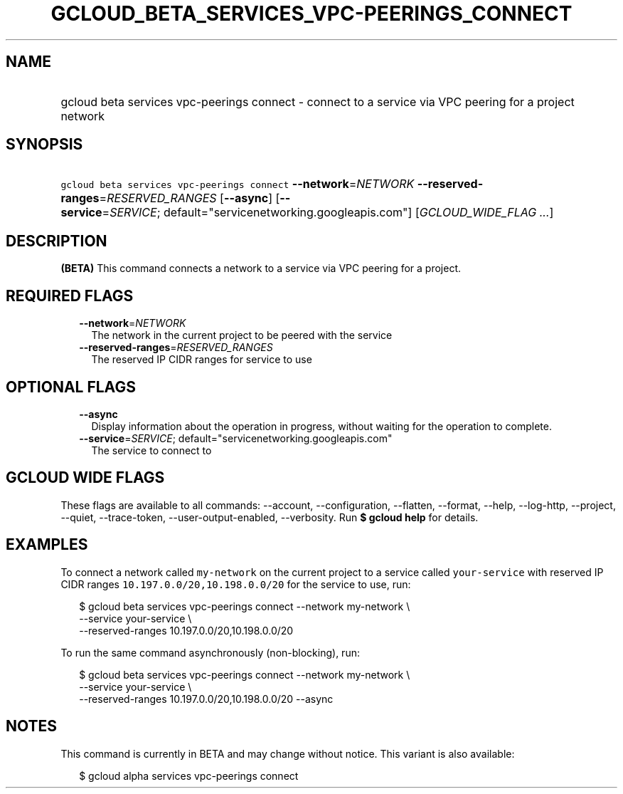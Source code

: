 
.TH "GCLOUD_BETA_SERVICES_VPC\-PEERINGS_CONNECT" 1



.SH "NAME"
.HP
gcloud beta services vpc\-peerings connect \- connect to a service via VPC peering for a project network



.SH "SYNOPSIS"
.HP
\f5gcloud beta services vpc\-peerings connect\fR \fB\-\-network\fR=\fINETWORK\fR \fB\-\-reserved\-ranges\fR=\fIRESERVED_RANGES\fR [\fB\-\-async\fR] [\fB\-\-service\fR=\fISERVICE\fR;\ default="servicenetworking.googleapis.com"] [\fIGCLOUD_WIDE_FLAG\ ...\fR]



.SH "DESCRIPTION"

\fB(BETA)\fR This command connects a network to a service via VPC peering for a
project.



.SH "REQUIRED FLAGS"

.RS 2m
.TP 2m
\fB\-\-network\fR=\fINETWORK\fR
The network in the current project to be peered with the service

.TP 2m
\fB\-\-reserved\-ranges\fR=\fIRESERVED_RANGES\fR
The reserved IP CIDR ranges for service to use


.RE
.sp

.SH "OPTIONAL FLAGS"

.RS 2m
.TP 2m
\fB\-\-async\fR
Display information about the operation in progress, without waiting for the
operation to complete.

.TP 2m
\fB\-\-service\fR=\fISERVICE\fR; default="servicenetworking.googleapis.com"
The service to connect to


.RE
.sp

.SH "GCLOUD WIDE FLAGS"

These flags are available to all commands: \-\-account, \-\-configuration,
\-\-flatten, \-\-format, \-\-help, \-\-log\-http, \-\-project, \-\-quiet,
\-\-trace\-token, \-\-user\-output\-enabled, \-\-verbosity. Run \fB$ gcloud
help\fR for details.



.SH "EXAMPLES"

To connect a network called \f5my\-network\fR on the current project to a
service called \f5your\-service\fR with reserved IP CIDR ranges
\f510.197.0.0/20,10.198.0.0/20\fR for the service to use, run:

.RS 2m
$ gcloud beta services vpc\-peerings connect \-\-network my\-network \e
    \-\-service your\-service \e
    \-\-reserved\-ranges 10.197.0.0/20,10.198.0.0/20
.RE

To run the same command asynchronously (non\-blocking), run:

.RS 2m
$ gcloud beta services vpc\-peerings connect \-\-network my\-network \e
    \-\-service your\-service \e
    \-\-reserved\-ranges 10.197.0.0/20,10.198.0.0/20 \-\-async
.RE



.SH "NOTES"

This command is currently in BETA and may change without notice. This variant is
also available:

.RS 2m
$ gcloud alpha services vpc\-peerings connect
.RE

